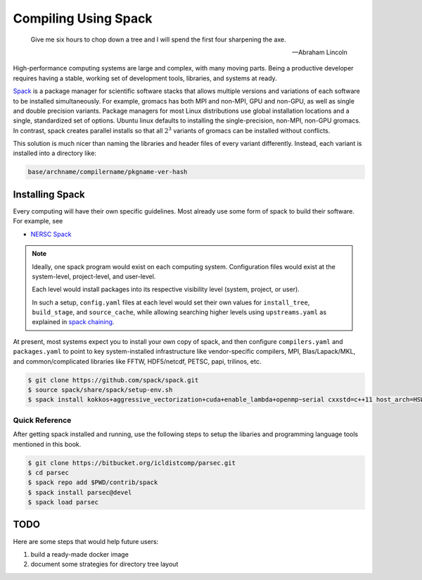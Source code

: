 Compiling Using Spack
#####################

.. epigraph::

  Give me six hours to chop down a tree and I will spend
  the first four sharpening the axe.

  -- Abraham Lincoln

High-performance computing systems are large and complex,
with many moving parts.  Being a productive developer
requires having a stable, working set of development tools,
libraries, and systems at ready.

`Spack <https://spack.readthedocs.io/en/latest/index.html>`_
is a package manager for scientific software
stacks that allows multiple versions and variations of
each software to be installed simultaneously.
For example, gromacs has both MPI and non-MPI,
GPU and non-GPU, as well as single and double precision variants.
Package managers for most Linux distributions use global
installation locations and a single, standardized set
of options.  Ubuntu linux defaults to installing
the single-precision, non-MPI, non-GPU gromacs.
In contrast, spack creates parallel
installs so that all :math:`2^3` variants of gromacs
can be installed without conflicts.

This solution is much nicer than naming the libraries
and header files of every variant differently.
Instead, each variant is installed into a directory like:

.. code-block:: shell

  base/archname/compilername/pkgname-ver-hash

Installing Spack
----------------

Every computing will have their own specific guidelines.
Most already use some form of spack to build their
software.  For example, see

* `NERSC Spack <https://github.com/NERSC/spack>`_


.. note::
  Ideally, one spack program would exist on
  each computing system.  Configuration files would exist
  at the system-level, project-level, and user-level.

  Each level would install packages into its respective
  visibility level (system, project, or user).
  
  In such a setup, ``config.yaml`` files at each level
  would set their own values for ``install_tree``,
  ``build_stage``, and ``source_cache``, while allowing
  searching higher levels using ``upstreams.yaml``
  as explained in
  `spack chaining <https://spack.readthedocs.io/en/latest/chain.html>`_.

At present, most systems expect you to install your own copy of spack,
and then configure ``compilers.yaml`` and
``packages.yaml`` to point to key system-installed infrastructure
like vendor-specific compilers, MPI, Blas/Lapack/MKL, and
common/complicated libraries like FFTW, HDF5/netcdf, PETSC, papi,
trilinos, etc.

.. code-block:: bash

  $ git clone https://github.com/spack/spack.git
  $ source spack/share/spack/setup-env.sh 
  $ spack install kokkos+aggressive_vectorization+cuda+enable_lambda+openmp~serial cxxstd=c++11 host_arch=HSW gpu_arch=Volta70

Quick Reference
===============

After getting spack installed and running, use the following steps
to setup the libaries and programming language tools mentioned
in this book.

.. code-block:: bash

  $ git clone https://bitbucket.org/icldistcomp/parsec.git
  $ cd parsec
  $ spack repo add $PWD/contrib/spack
  $ spack install parsec@devel
  $ spack load parsec


TODO
----

Here are some steps that would help future users:

#. build a ready-made docker image
#. document some strategies for directory tree layout

